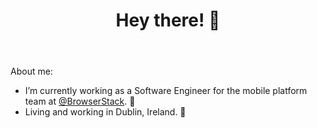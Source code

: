 #+TITLE: Hey there! 🌊

About me:
- I’m currently working as a Software Engineer for the mobile platform team at [[https://github.com/browserstack][@BrowserStack]]. 🔭
- Living and working in Dublin, Ireland. 🏡
